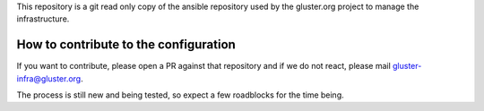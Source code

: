 This repository is a git read only copy of the ansible repository
used by the gluster.org project to manage the infrastructure.

How to contribute to the configuration
======================================

If you want to contribute, please open a PR against that
repository and if we do not react, please mail gluster-infra@gluster.org.

The process is still new and being tested, so expect a few roadblocks for the time being.
